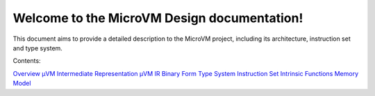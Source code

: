 ============================================
Welcome to the MicroVM Design documentation!
============================================

This document aims to provide a detailed description to the MicroVM project,
including its architecture, instruction set and type system.

Contents:

`Overview <overview>`__
`µVM Intermediate Representation <uvm-ir>`__
`µVM IR Binary Form <uvm-ir-binary>`__
`Type System <type-system>`__
`Instruction Set <instruction-set>`__
`Intrinsic Functions <intrinsic-funcs>`__
`Memory Model <memory-model>`__

.. vim: tw=80
